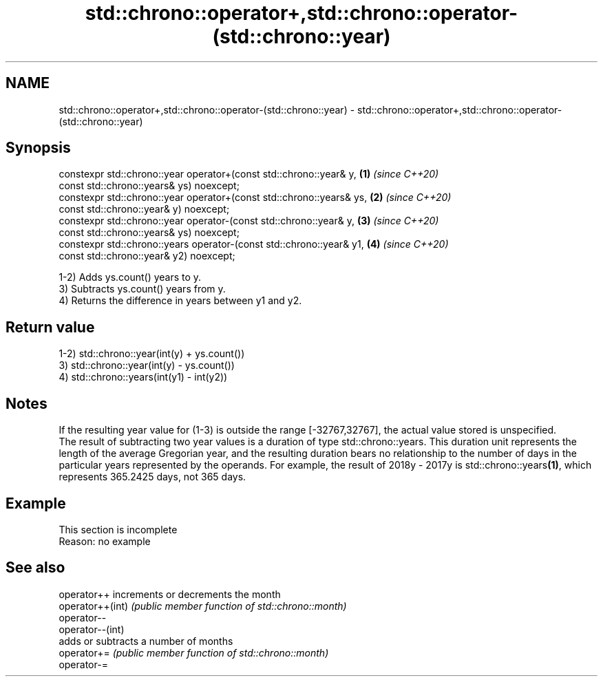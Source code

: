 .TH std::chrono::operator+,std::chrono::operator-(std::chrono::year) 3 "2020.03.24" "http://cppreference.com" "C++ Standard Libary"
.SH NAME
std::chrono::operator+,std::chrono::operator-(std::chrono::year) \- std::chrono::operator+,std::chrono::operator-(std::chrono::year)

.SH Synopsis

  constexpr std::chrono::year operator+(const std::chrono::year& y,    \fB(1)\fP \fI(since C++20)\fP
  const std::chrono::years& ys) noexcept;
  constexpr std::chrono::year operator+(const std::chrono::years& ys,  \fB(2)\fP \fI(since C++20)\fP
  const std::chrono::year& y) noexcept;
  constexpr std::chrono::year operator-(const std::chrono::year& y,    \fB(3)\fP \fI(since C++20)\fP
  const std::chrono::years& ys) noexcept;
  constexpr std::chrono::years operator-(const std::chrono::year& y1,  \fB(4)\fP \fI(since C++20)\fP
  const std::chrono::year& y2) noexcept;

  1-2) Adds ys.count() years to y.
  3) Subtracts ys.count() years from y.
  4) Returns the difference in years between y1 and y2.

.SH Return value

  1-2) std::chrono::year(int(y) + ys.count())
  3) std::chrono::year(int(y) - ys.count())
  4) std::chrono::years(int(y1) - int(y2))

.SH Notes

  If the resulting year value for (1-3) is outside the range [-32767,32767], the actual value stored is unspecified.
  The result of subtracting two year values is a duration of type std::chrono::years. This duration unit represents the length of the average Gregorian year, and the resulting duration bears no relationship to the number of days in the particular years represented by the operands. For example, the result of 2018y - 2017y is std::chrono::years\fB(1)\fP, which represents 365.2425 days, not 365 days.


.SH Example


   This section is incomplete
   Reason: no example


.SH See also



  operator++      increments or decrements the month
  operator++(int) \fI(public member function of std::chrono::month)\fP
  operator--
  operator--(int)
                  adds or subtracts a number of months
  operator+=      \fI(public member function of std::chrono::month)\fP
  operator-=





